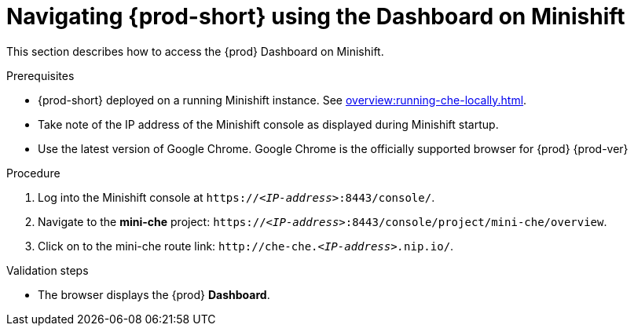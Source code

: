 // Module included in the following assemblies:
//
// navigating-{prod-id-short}-using-the-dashboard

[id="navigating-{prod-id-short}-using-the-dashboard-on-minishift_{context}"]
= Navigating {prod-short} using the Dashboard on Minishift

This section describes how to access the {prod} Dashboard on Minishift.

.Prerequisites

* {prod-short} deployed on a running Minishift instance. See xref:overview:running-che-locally.adoc[].

* Take note of the IP address of the Minishift console as displayed during Minishift startup.

* Use the latest version of Google Chrome. Google Chrome is the officially supported browser for {prod} {prod-ver}

.Procedure

. Log into the Minishift console at `https://__<IP-address>__:8443/console/`.

. Navigate to the *mini-che* project: `https://__<IP-address>__:8443/console/project/mini-che/overview`.

. Click on to the mini-che route link: `++http://che-che.++__<IP-address>.__nip.io/`.

.Validation steps

* The browser displays the {prod} *Dashboard*.